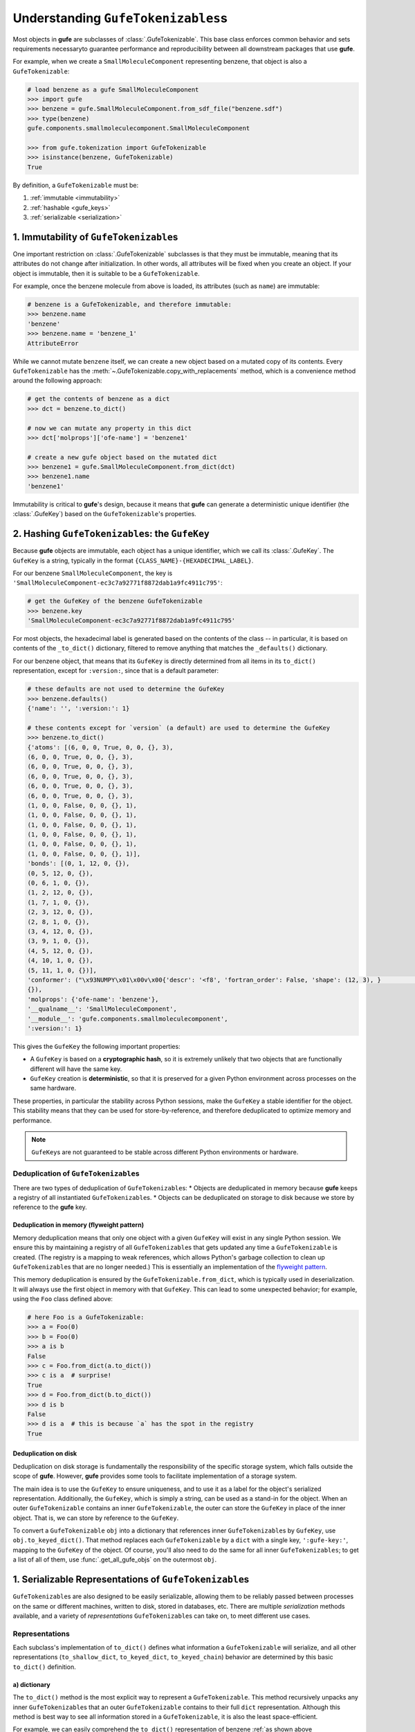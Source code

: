 
Understanding ``GufeTokenizables``\s
====================================

Most objects in **gufe** are subclasses of :class:`.GufeTokenizable`.
This base class enforces common behavior and sets requirements necessaryto guarantee performance and reproducibility between all downstream packages that use **gufe**.

For example, when we create a ``SmallMoleculeComponent`` representing benzene, that object is also a ``GufeTokenizable``:

.. code-block:: python

    # load benzene as a gufe SmallMoleculeComponent
    >>> import gufe
    >>> benzene = gufe.SmallMoleculeComponent.from_sdf_file("benzene.sdf")
    >>> type(benzene)
    gufe.components.smallmoleculecomponent.SmallMoleculeComponent

    >>> from gufe.tokenization import GufeTokenizable
    >>> isinstance(benzene, GufeTokenizable)
    True

By definition, a ``GufeTokenizable`` must be:

1. :ref:`immutable <immutability>`
2. :ref:`hashable <gufe_keys>`
3. :ref:`serializable <serialization>`

.. _immutability:

1. Immutability of ``GufeTokenizable``\s
----------------------------------------

One important restriction on :class:`.GufeTokenizable` subclasses is that they must be immutable, meaning that its attributes do not change after initialization.
In other words, all attributes will be fixed when you create an object.
If your object is immutable, then it is suitable to be a ``GufeTokenizable``.

For example, once the benzene molecule from above is loaded, its attributes (such as ``name``) are immutable:

.. code-block:: python

    # benzene is a GufeTokenizable, and therefore immutable:
    >>> benzene.name
    'benzene'
    >>> benzene.name = 'benzene_1'
    AttributeError

While we cannot mutate ``benzene`` itself, we can create a new object based on a mutated copy of its contents.
Every ``GufeTokenizable`` has the :meth:`~.GufeTokenizable.copy_with_replacements` method, which is a convenience method around the following approach:

.. code-block:: python

    # get the contents of benzene as a dict
    >>> dct = benzene.to_dict()

    # now we can mutate any property in this dict
    >>> dct['molprops']['ofe-name'] = 'benzene1'

    # create a new gufe object based on the mutated dict
    >>> benzene1 = gufe.SmallMoleculeComponent.from_dict(dct)
    >>> benzene1.name
    'benzene1'


Immutability is critical to **gufe**'s design, because it means that **gufe** can generate a deterministic unique identifier (the :class:`.GufeKey`) based on the ``GufeTokenizable``'s properties.


.. _gufe_keys:

2. Hashing ``GufeTokenizable``\s: the ``GufeKey``
-------------------------------------------------

Because **gufe** objects are immutable, each object has a unique identifier, which we call its :class:`.GufeKey`.
The ``GufeKey`` is a string, typically in the format ``{CLASS_NAME}-{HEXADECIMAL_LABEL}``.

For our benzene ``SmallMoleculeComponent``, the key is ``'SmallMoleculeComponent-ec3c7a92771f8872dab1a9fc4911c795'``:

.. code-block:: python

    # get the GufeKey of the benzene GufeTokenizable
    >>> benzene.key
    'SmallMoleculeComponent-ec3c7a92771f8872dab1a9fc4911c795'

For most objects, the hexadecimal label is generated based on the contents of the class -- in particular, it is based on contents of the ``_to_dict()`` dictionary, filtered to remove anything that matches the ``_defaults()`` dictionary.

For our benzene object, that means that its ``GufeKey`` is directly determined from all items in its ``to_dict()`` representation, except for ``:version:``, since that is a default parameter:

.. _benzene_to_dict:

.. code-block:: python

    # these defaults are not used to determine the GufeKey
    >>> benzene.defaults()
    {'name': '', ':version:': 1}

    # these contents except for `version` (a default) are used to determine the GufeKey
    >>> benzene.to_dict()
    {'atoms': [(6, 0, 0, True, 0, 0, {}, 3),
    (6, 0, 0, True, 0, 0, {}, 3),
    (6, 0, 0, True, 0, 0, {}, 3),
    (6, 0, 0, True, 0, 0, {}, 3),
    (6, 0, 0, True, 0, 0, {}, 3),
    (6, 0, 0, True, 0, 0, {}, 3),
    (1, 0, 0, False, 0, 0, {}, 1),
    (1, 0, 0, False, 0, 0, {}, 1),
    (1, 0, 0, False, 0, 0, {}, 1),
    (1, 0, 0, False, 0, 0, {}, 1),
    (1, 0, 0, False, 0, 0, {}, 1),
    (1, 0, 0, False, 0, 0, {}, 1)],
    'bonds': [(0, 1, 12, 0, {}),
    (0, 5, 12, 0, {}),
    (0, 6, 1, 0, {}),
    (1, 2, 12, 0, {}),
    (1, 7, 1, 0, {}),
    (2, 3, 12, 0, {}),
    (2, 8, 1, 0, {}),
    (3, 4, 12, 0, {}),
    (3, 9, 1, 0, {}),
    (4, 5, 12, 0, {}),
    (4, 10, 1, 0, {}),
    (5, 11, 1, 0, {})],
    'conformer': ("\x93NUMPY\x01\x00v\x00{'descr': '<f8', 'fortran_order': False, 'shape': (12, 3), }                                                         \nî|?5^ú9@\x02+\x87\x16ÙN\x15@\x04V\x0e-²\x1d\x13@\x85ëQ¸\x1ee:@²\x9dï§ÆK\x14@Ë¡E¶óý\x0b@×£p=\nW;@q=\n×£p\x17@\x9eï§ÆK7\x07@\x83ÀÊ¡EÖ;@Év¾\x9f\x1a¯\x1b@Zd;ßO\x8d\x0c@ìQ¸\x1e\x85k;@b\x10X9´È\x1c@\x06\x81\x95C\x8bl\x13@sh\x91í|\x7f:@j¼t\x93\x18\x84\x19@ÇK7\x89Aà\x15@í\x9e<,Ô:9@<NÑ\x91\\¾\x12@\x97ÿ\x90~ûú\x14@\x0f\x9c3¢´÷9@\x8d(í\r¾ð\x10@ð\x16HPü\x98\x07@ªñÒMb°;@¼\x05\x12\x14?\x86\x16@Ãdª`TRþ?¦\x9bÄ °\x92<@Ý$\x06\x81\x95C\x1e@Kê\x044\x11¶\x08@RI\x9d\x80&Ò;@\x02\x9a\x08\x1b\x9e\x1e @zÇ):\x92\x8b\x15@9EGrù/:@}?5^ºI\x1a@]mÅþ²û\x19@",
    {}),
    'molprops': {'ofe-name': 'benzene'},
    '__qualname__': 'SmallMoleculeComponent',
    '__module__': 'gufe.components.smallmoleculecomponent',
    ':version:': 1}


This gives the ``GufeKey`` the following important properties:

* A ``GufeKey`` is based on a **cryptographic hash**, so it is extremely unlikely that two objects that are functionally different will have the same key.
* ``GufeKey`` creation is **deterministic**, so that it is preserved for a given Python environment across processes on the same hardware.

These properties, in particular the stability across Python sessions, make the ``GufeKey`` a stable identifier for the object.
This stability means that they can be used for store-by-reference, and therefore deduplicated to optimize memory and performance.

.. note::
    ``GufeKey``\s are not guaranteed to be stable across different Python environments or hardware.

Deduplication of ``GufeTokenizable``\s
^^^^^^^^^^^^^^^^^^^^^^^^^^^^^^^^^^^^^^

There are two types of deduplication of ``GufeTokenizable``\s:
* Objects are deduplicated in memory because **gufe** keeps a registry of all instantiated ``GufeTokenizable``\s.
* Objects can be deduplicated on storage to disk because we store by reference to the **gufe** key.

.. _gufe-memory-deduplication:

Deduplication in memory (flyweight pattern)
~~~~~~~~~~~~~~~~~~~~~~~~~~~~~~~~~~~~~~~~~~~

Memory deduplication means that only one object with a given ``GufeKey`` will exist in any single Python session.
We ensure this by maintaining a registry of all ``GufeTokenizable``\s that gets updated any time a ``GufeTokenizable`` is created.
(The registry is a mapping to weak references, which allows Python's garbage collection to clean up ``GufeTokenizable``\s that are no longer needed.)
This is essentially an implementation of the `flyweight pattern <https://en.wikipedia.org/wiki/Flyweight_pattern>`_.

This memory deduplication is ensured by the ``GufeTokenizable.from_dict``, which is typically used in deserialization.
It will always use the first object in memory with that ``GufeKey``.
This can lead to some unexpected behavior; for example, using the ``Foo`` class defined above:

.. code-block:: python

    # here Foo is a GufeTokenizable:
    >>> a = Foo(0)
    >>> b = Foo(0)
    >>> a is b
    False
    >>> c = Foo.from_dict(a.to_dict())
    >>> c is a  # surprise!
    True
    >>> d = Foo.from_dict(b.to_dict())
    >>> d is b
    False
    >>> d is a  # this is because `a` has the spot in the registry
    True


Deduplication on disk
~~~~~~~~~~~~~~~~~~~~~

Deduplication on disk storage is fundamentally the responsibility of the specific storage system, which falls outside the scope of **gufe**.
However, **gufe** provides some tools to facilitate implementation of a storage system.

The main idea is to use the ``GufeKey`` to ensure uniqueness, and to use it as a label for the object's serialized representation.
Additionally, the ``GufeKey``, which is simply a string, can be used as a stand-in for the object.
When an outer ``GufeTokenizable`` contains an inner ``GufeTokenizable``, the outer can store the ``GufeKey`` in place of the inner object.
That is, we can store by reference to the ``GufeKey``.

To convert a ``GufeTokenizable`` ``obj`` into a dictionary that references inner ``GufeTokenizable``\s by ``GufeKey``, use ``obj.to_keyed_dict()``.
That method replaces each ``GufeTokenizable`` by a ``dict`` with a single key, ``':gufe-key:'``, mapping to the ``GufeKey`` of the object.
Of course, you'll also need to do the same for all inner ``GufeTokenizables``; to get a list of all of them, use :func:`.get_all_gufe_objs` on the outermost ``obj``.

.. TODO: add a tutorial for this in the tutorials section?


.. _serialization:

1. Serializable Representations of ``GufeTokenizable``\s
--------------------------------------------------------

``GufeTokenizable``\s are also designed to be easily serializable, allowing them to be reliably passed between processes on the same or different machines, written to disk, stored in databases, etc. There are multiple *serialization* methods available, and a variety of *representations* ``GufeTokenizable``\s can take on, to meet different use cases.

Representations
^^^^^^^^^^^^^^^

Each subclass's implementation of ``to_dict()`` defines what information a ``GufeTokenizable`` will serialize, and all other representations (``to_shallow_dict``, ``to_keyed_dict``, ``to_keyed_chain``) behavior are determined by this basic ``to_dict()`` definition.

a) dictionary
~~~~~~~~~~~~~

The ``to_dict()`` method is the most explicit way to represent a ``GufeTokenizable``.
This method recursively unpacks any inner ``GufeTokenizable``\s that an outer ``GufeTokenizable`` contains to their full ``dict`` representation.
Although this method is best way to see all information stored in a ``GufeTokenizable``, it is also the least space-efficient.

For example, we can easily comprehend the ``to_dict()`` representation of benzene :ref:`as shown above <benzene_to_dict>`, but for a larger and deeply nested object, such as an ``AlchemicalNetwork``, the ``to_dict()`` representation is neither easily readable by humans or computationally memory-efficient.


.. TODO: show this method
.. TODO: diagram

b) shallow dictionary
~~~~~~~~~~~~~~~~~~~~~

The ``to_shallow_dict()`` method is similar to ``to_dict()`` in that it unpacks a tokenizable into a ``dict`` format, but a shallow dict is *not recursive* and only unpacks the top level of the ``GufeTokenizable``.
Anything nested deeper is represented by the inner objects' GufeTokenizable.

.. code-block:: python

    # shallow dict representation of an alchemical network
    >>> alchemical_network.to_shallow_dict()
    {
    'nodes': [
        ChemicalSystem(name=benzene-solvent, components={'ligand': SmallMoleculeComponent(name=benzene), 'solvent': SolventComponent(name=O, K+, Cl-)}),
        ChemicalSystem(name=toluene-solvent, components={'ligand': SmallMoleculeComponent(name=toluene), 'solvent': SolventComponent(name=O, K+, Cl-)}),
        ChemicalSystem(name=styrene-solvent, components={'ligand': SmallMoleculeComponent(name=styrene), 'solvent': SolventComponent(name=O, K+, Cl-)}),
        ChemicalSystem(name=phenol-solvent, components={'ligand': SmallMoleculeComponent(name=phenol), 'solvent': SolventComponent(name=O, K+, Cl-)})
        ],
    'edges': [
        Transformation(stateA=ChemicalSystem(name=benzene-solvent, components={'ligand': SmallMoleculeComponent(name=benzene), 'solvent': SolventComponent(name=O, K+, Cl-)}), stateB=ChemicalSystem(name=toluene-solvent, components={'ligand': SmallMoleculeComponent(name=toluene), 'solvent': SolventComponent(name=O, K+, Cl-)}), protocol=<Protocol-d01baed9cf2500c393bd6ddb35ee38aa>, name=None),
        Transformation(stateA=ChemicalSystem(name=benzene-solvent, components={'ligand': SmallMoleculeComponent(name=benzene), 'solvent': SolventComponent(name=O, K+, Cl-)}), stateB=ChemicalSystem(name=styrene-solvent, components={'ligand': SmallMoleculeComponent(name=styrene), 'solvent': SolventComponent(name=O, K+, Cl-)}), protocol=<Protocol-d01baed9cf2500c393bd6ddb35ee38aa>, name=None),
        Transformation(stateA=ChemicalSystem(name=benzene-solvent, components={'ligand': SmallMoleculeComponent(name=benzene), 'solvent': SolventComponent(name=O, K+, Cl-)}), stateB=ChemicalSystem(name=phenol-solvent, components={'ligand': SmallMoleculeComponent(name=phenol), 'solvent': SolventComponent(name=O, K+, Cl-)}), protocol=<Protocol-d01baed9cf2500c393bd6ddb35ee38aa>, name=None)
        ],
    'name': None,
    '__qualname__': 'AlchemicalNetwork',
    '__module__': 'gufe.network',
    ':version:': 1
    }

.. TODO: diagram


This representation is most useful for iterating through the hierarchy of a ``GufeTokenizable`` one layer at a time.
Because it leaves nested ``GufeTokenizable``\s untouched, it is generally unsuitable for serialization.


c) keyed dictionary
~~~~~~~~~~~~~~~~~~~

The ``to_keyed_dict()`` method is similar to ``to_shallow_dict`` in that it only unpacks the first layer of a ``GufeTokenizable``.
However, a keyed dict represents the next layer as its ``GufeKey``, e.g. ``{':gufe-key:': 'ChemicalSystem-96f686efdc070e01b74888cbb830f720'}``.

A keyed dict is the most compact representation of a ``GufeTokenizable`` and can be useful for understanding its contents, but it does not have the complete representation for reconstruction or sending information (for this, see the next section, :ref:`keyed chain <keyed_chain>`)

.. code-block:: python

    # keyed dict representation of an alchemical network
    >>> alchemical_network.to_keyed_dict()
    {
    'nodes': [
        {':gufe-key:': 'ChemicalSystem-3c648332ff8dccc03a1e1a3d44bc9755'},
        {':gufe-key:': 'ChemicalSystem-655f4d0008a537fe811b11a2dc4a029e'},
        {':gufe-key:': 'ChemicalSystem-6a13159b10c95cb05f542de64ec91fe7'},
        {':gufe-key:': 'ChemicalSystem-ba83a53f18700b3738680da051ff35f3'}
        ],
    'edges': [
        {':gufe-key:': 'Transformation-4d0f802817071c8d14b37efd35187318'},
        {':gufe-key:': 'Transformation-7e7433a86239a41490da52222bf6f78f'},
        {':gufe-key:': 'Transformation-e8d1ccf53116e210d1ccbc3870007271'}
        ],
    'name': None,
    '__qualname__': 'AlchemicalNetwork',
    '__module__': 'gufe.network',
    ':version:': 1
    }


.. TODO: diagram

.. _keyed_chain:

d) keyed chain
~~~~~~~~~~~~~~

The ``to_keyed_chain()`` method is a powerful representation of a ``GufeTokenizable`` that enables efficient reconstruction of an object without duplication.
It uses ``to_keyed_dict()`` to unpack a ``GufeTokenizable`` from the bottom (innermost) layer up into a flat list of tuples, in the form ``[(gufe_key, keyed_dict)]``.
The length of this list is equal to the number of unique ``GufeTokenizables`` required to represent the object.
This bottom-up deduplication strategy effectively constructs a DAG (`directed acyclic graph <https://en.wikipedia.org/wiki/Directed_acyclic_graph>`_) where re-used ``GufeTokenizable``\s are deduplicated.


To show the structure of a keyed chain, below we have redacted all information except the ``GufeKey``\s from the output:

.. code-block:: python

    # keyed chain representation ('...' indicates hidden output)
    >>> alchemical_network.to_keyed_chain()
    [
    ('SolventComponent-e0e47f56b43717156128ad4ae2d49897',{...}),
    ('SmallMoleculeComponent-3b51f5f92521c712049da092ab061930', {...}),
    ('SmallMoleculeComponent-ec3c7a92771f8872dab1a9fc4911c795', {...}),
    ('SmallMoleculeComponent-8225dfb11f2e8157a3fcdcd673d3d40e', {...}),
    ('Protocol-d01baed9cf2500c393bd6ddb35ee38aa', {...}),
    ('ChemicalSystem-ba83a53f18700b3738680da051ff35f3', {
        'components': {
            'ligand': {':gufe-key:': 'SmallMoleculeComponent-3b51f5f92521c712049da092ab061930'},
            'solvent': {':gufe-key:': 'SolventComponent-e0e47f56b43717156128ad4ae2d49897'}
            },
        ...}),
    ('ChemicalSystem-3c648332ff8dccc03a1e1a3d44bc9755', {
        'components': {
            'ligand': {':gufe-key:': 'SmallMoleculeComponent-ec3c7a92771f8872dab1a9fc4911c795'},
            'solvent': {':gufe-key:': 'SolventComponent-e0e47f56b43717156128ad4ae2d49897'},
            },
        ...}),
    ('ChemicalSystem-655f4d0008a537fe811b11a2dc4a029e', {
        'components': {
            'ligand': {':gufe-key:': 'SmallMoleculeComponent-8225dfb11f2e8157a3fcdcd673d3d40e'},
            'solvent': {':gufe-key:': 'SolventComponent-e0e47f56b43717156128ad4ae2d49897'}
            },
        ...}),
    ('Transformation-e8d1ccf53116e210d1ccbc3870007271', {
        'stateA': {':gufe-key:': 'ChemicalSystem-3c648332ff8dccc03a1e1a3d44bc9755'},
        'stateB': {':gufe-key:': 'ChemicalSystem-ba83a53f18700b3738680da051ff35f3'},
        'protocol': {':gufe-key:': 'DummyProtocol-d01baed9cf2500c393bd6ddb35ee38aa'},
        ...}),
    ('Transformation-4d0f802817071c8d14b37efd35187318', {
        'stateA': {':gufe-key:': 'ChemicalSystem-3c648332ff8dccc03a1e1a3d44bc9755'},
        'stateB': {':gufe-key:': 'ChemicalSystem-655f4d0008a537fe811b11a2dc4a029e'},
        'protocol': {':gufe-key:': 'DummyProtocol-d01baed9cf2500c393bd6ddb35ee38aa'},
        ...}),
    ('AlchemicalNetwork-f8bfd63bc848672aa52b081b4d68fadf', {
        'nodes': [
            {':gufe-key:': 'ChemicalSystem-3c648332ff8dccc03a1e1a3d44bc9755'},
            {':gufe-key:': 'ChemicalSystem-655f4d0008a537fe811b11a2dc4a029e'},
            {':gufe-key:': 'ChemicalSystem-ba83a53f18700b3738680da051ff35f3'}
            ],
        'edges': [
            {':gufe-key:': 'Transformation-4d0f802817071c8d14b37efd35187318'},
            {':gufe-key:': 'Transformation-e8d1ccf53116e210d1ccbc3870007271'},
            ],
        ...}),
    ]

For keyed chains, the order of the elements in this list matters!
When deserializing the keyed chain back into a ``GufeTokenizable``, this list is iterated through in order, meaning that each object can only reference ``GufeKey``\s that come *before* it in this list.

Below is a diagram of how a nested ``GufeTokenizable`` (in this case an ``AlchemicalNetwork``) can be represented as a keyed chain, with the first elements in the keyed chain at the bottom of the graph.
Note that this graphical representation is a Directed Acyclic Graph (DAG):

.. image:: ../_static/alchemical_network_diagram.svg
    :width: 600
    :alt: Diagram of a keyed chain representation of an alchemical network.


Serialization Methods
^^^^^^^^^^^^^^^^^^^^^

All ``GufeTokenizables`` can be serialized as either JSON (``to_json()``) or `MessagePack <https://msgpack.org/index.html>`_ (``to_msgpack()``).
JSON is preferable for human-readability, archival, and interoperability with other tools that do not use **gufe**.
MessagePack is a more efficient format and ideal for passing information between processes, but it is not human-readable and requires **gufe** for extracting any data.


.. note::
    See :doc:`../how-tos/serialization` for details on how to implement serialization of your own GufeTokenizables.
